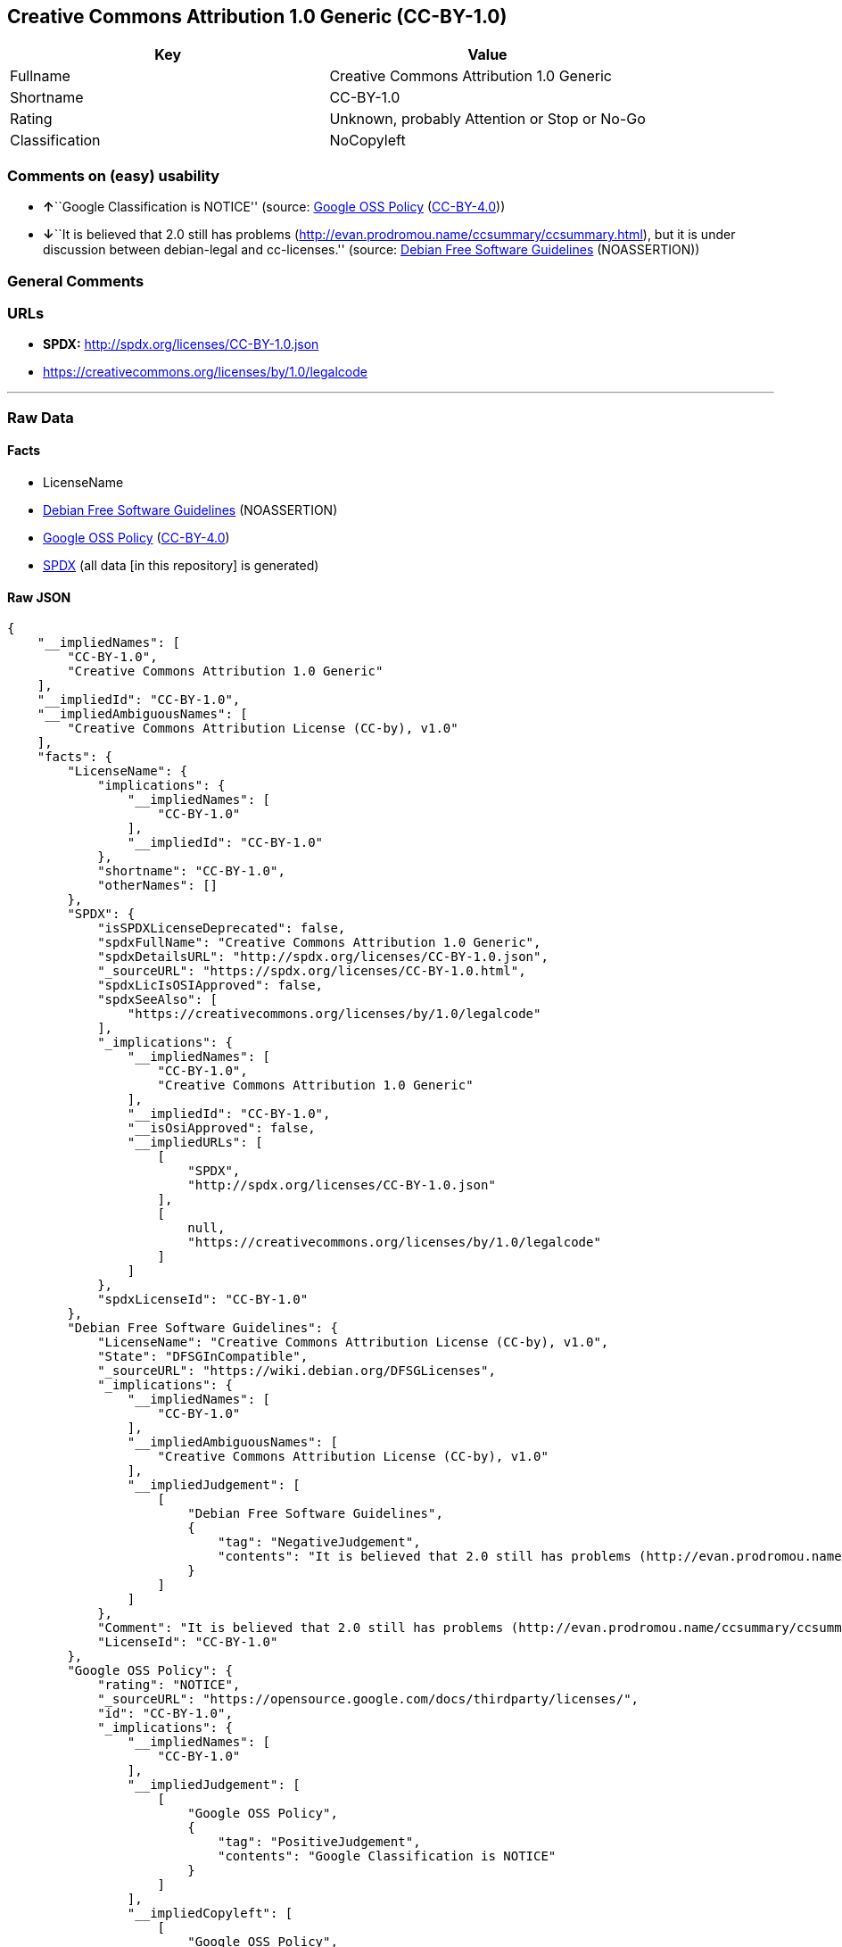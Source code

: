 == Creative Commons Attribution 1.0 Generic (CC-BY-1.0)

[cols=",",options="header",]
|===
|Key |Value
|Fullname |Creative Commons Attribution 1.0 Generic
|Shortname |CC-BY-1.0
|Rating |Unknown, probably Attention or Stop or No-Go
|Classification |NoCopyleft
|===

=== Comments on (easy) usability

* **↑**``Google Classification is NOTICE'' (source:
https://opensource.google.com/docs/thirdparty/licenses/[Google OSS
Policy]
(https://creativecommons.org/licenses/by/4.0/legalcode[CC-BY-4.0]))
* **↓**``It is believed that 2.0 still has problems
(http://evan.prodromou.name/ccsummary/ccsummary.html), but it is under
discussion between debian-legal and cc-licenses.'' (source:
https://wiki.debian.org/DFSGLicenses[Debian Free Software Guidelines]
(NOASSERTION))

=== General Comments

=== URLs

* *SPDX:* http://spdx.org/licenses/CC-BY-1.0.json
* https://creativecommons.org/licenses/by/1.0/legalcode

'''''

=== Raw Data

==== Facts

* LicenseName
* https://wiki.debian.org/DFSGLicenses[Debian Free Software Guidelines]
(NOASSERTION)
* https://opensource.google.com/docs/thirdparty/licenses/[Google OSS
Policy]
(https://creativecommons.org/licenses/by/4.0/legalcode[CC-BY-4.0])
* https://spdx.org/licenses/CC-BY-1.0.html[SPDX] (all data [in this
repository] is generated)

==== Raw JSON

....
{
    "__impliedNames": [
        "CC-BY-1.0",
        "Creative Commons Attribution 1.0 Generic"
    ],
    "__impliedId": "CC-BY-1.0",
    "__impliedAmbiguousNames": [
        "Creative Commons Attribution License (CC-by), v1.0"
    ],
    "facts": {
        "LicenseName": {
            "implications": {
                "__impliedNames": [
                    "CC-BY-1.0"
                ],
                "__impliedId": "CC-BY-1.0"
            },
            "shortname": "CC-BY-1.0",
            "otherNames": []
        },
        "SPDX": {
            "isSPDXLicenseDeprecated": false,
            "spdxFullName": "Creative Commons Attribution 1.0 Generic",
            "spdxDetailsURL": "http://spdx.org/licenses/CC-BY-1.0.json",
            "_sourceURL": "https://spdx.org/licenses/CC-BY-1.0.html",
            "spdxLicIsOSIApproved": false,
            "spdxSeeAlso": [
                "https://creativecommons.org/licenses/by/1.0/legalcode"
            ],
            "_implications": {
                "__impliedNames": [
                    "CC-BY-1.0",
                    "Creative Commons Attribution 1.0 Generic"
                ],
                "__impliedId": "CC-BY-1.0",
                "__isOsiApproved": false,
                "__impliedURLs": [
                    [
                        "SPDX",
                        "http://spdx.org/licenses/CC-BY-1.0.json"
                    ],
                    [
                        null,
                        "https://creativecommons.org/licenses/by/1.0/legalcode"
                    ]
                ]
            },
            "spdxLicenseId": "CC-BY-1.0"
        },
        "Debian Free Software Guidelines": {
            "LicenseName": "Creative Commons Attribution License (CC-by), v1.0",
            "State": "DFSGInCompatible",
            "_sourceURL": "https://wiki.debian.org/DFSGLicenses",
            "_implications": {
                "__impliedNames": [
                    "CC-BY-1.0"
                ],
                "__impliedAmbiguousNames": [
                    "Creative Commons Attribution License (CC-by), v1.0"
                ],
                "__impliedJudgement": [
                    [
                        "Debian Free Software Guidelines",
                        {
                            "tag": "NegativeJudgement",
                            "contents": "It is believed that 2.0 still has problems (http://evan.prodromou.name/ccsummary/ccsummary.html), but it is under discussion between debian-legal and cc-licenses."
                        }
                    ]
                ]
            },
            "Comment": "It is believed that 2.0 still has problems (http://evan.prodromou.name/ccsummary/ccsummary.html), but it is under discussion between debian-legal and cc-licenses.",
            "LicenseId": "CC-BY-1.0"
        },
        "Google OSS Policy": {
            "rating": "NOTICE",
            "_sourceURL": "https://opensource.google.com/docs/thirdparty/licenses/",
            "id": "CC-BY-1.0",
            "_implications": {
                "__impliedNames": [
                    "CC-BY-1.0"
                ],
                "__impliedJudgement": [
                    [
                        "Google OSS Policy",
                        {
                            "tag": "PositiveJudgement",
                            "contents": "Google Classification is NOTICE"
                        }
                    ]
                ],
                "__impliedCopyleft": [
                    [
                        "Google OSS Policy",
                        "NoCopyleft"
                    ]
                ],
                "__calculatedCopyleft": "NoCopyleft"
            }
        }
    },
    "__impliedJudgement": [
        [
            "Debian Free Software Guidelines",
            {
                "tag": "NegativeJudgement",
                "contents": "It is believed that 2.0 still has problems (http://evan.prodromou.name/ccsummary/ccsummary.html), but it is under discussion between debian-legal and cc-licenses."
            }
        ],
        [
            "Google OSS Policy",
            {
                "tag": "PositiveJudgement",
                "contents": "Google Classification is NOTICE"
            }
        ]
    ],
    "__impliedCopyleft": [
        [
            "Google OSS Policy",
            "NoCopyleft"
        ]
    ],
    "__calculatedCopyleft": "NoCopyleft",
    "__isOsiApproved": false,
    "__impliedURLs": [
        [
            "SPDX",
            "http://spdx.org/licenses/CC-BY-1.0.json"
        ],
        [
            null,
            "https://creativecommons.org/licenses/by/1.0/legalcode"
        ]
    ]
}
....

==== Dot Cluster Graph

../dot/CC-BY-1.0.svg
